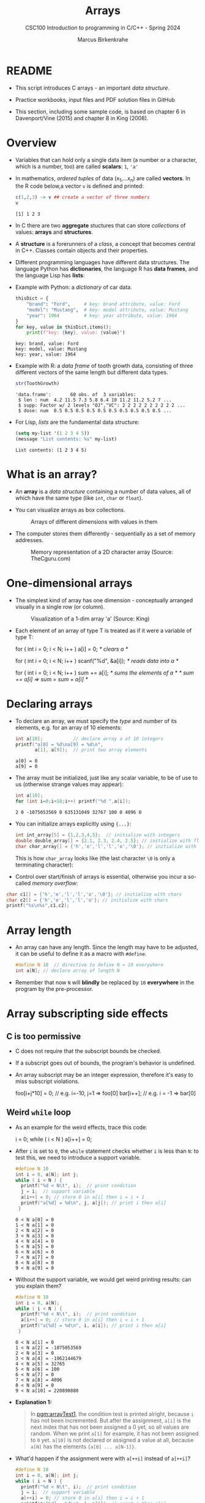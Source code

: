 #+TITLE:Arrays
#+AUTHOR:Marcus Birkenkrahe
#+SUBTITLE:CSC100 Introduction to programming in C/C++ - Spring 2024
#+STARTUP: overview hideblocks indent inlineimages
#+OPTIONS: ^:nil num:nil
#+PROPERTY: header-args:C :main yes :includes <stdio.h> :exports both :results output :comments both
#+PROPERTY: header-args:python :results output :exports output
#+PROPERTY: header-args:R :results output :exports output
* README

- This script introduces C arrays - an important /data structure/.

- Practice workbooks, input files and PDF solution files in GitHub

- This section, including some sample code, is based on chapter 6 in
  Davenport/Vine (2015) and chapter 8 in King (2008).

* Overview

- Variables that can hold only a single data item (a number or a
  character, which is a number, too) are called *scalars*: ~1~, ~'a'~

- In mathematics, /ordered tuples/ of data (x_{1},...x_{n}) are called
  *vectors*. In the R code below,a vector ~v~ is defined and printed:
  #+name: Rvec
  #+begin_src R
    c(1,2,3) -> v ## create a vector of three numbers
    v
  #+end_src

  #+RESULTS: Rvec
  : [1] 1 2 3

- In C there are two *aggregate* stuctures that can store /collections/
  of values: *arrays* and *structures*.

- A *structure* is a forerunners of a /class/, a concept that becomes
  central in C++. Classes contain objects and their properties.

- Different programming languages have different data structures. The
  language Python has *dictionaries*, the language R has *data frames*,
  and the language Lisp has *lists*:

- Example with Python: a /dictionary/ of car data.
  #+name: PyDict
  #+begin_src python :python python3
    thisDict = {
        "brand": "Ford",     # key: brand attribute, value: Ford
        "model": "Mustang",  # key: model attribute, value: Mustang
        "year": 1964         # key: year attribute, value: 1964
    }
    for key, value in thisDict.items():
        print(f"key: {key}, value: {value}")
  #+end_src

  #+RESULTS: PyDict
  : key: brand, value: Ford
  : key: model, value: Mustang
  : key: year, value: 1964

- Example with R: a /data frame/ of tooth growth data, consisting of
  three different vectors of the same length but different data
  types.
  #+name: Rdf
  #+begin_src R
    str(ToothGrowth)
  #+end_src

  #+RESULTS: Rdf
  : 'data.frame':       60 obs. of  3 variables:
  :  $ len : num  4.2 11.5 7.3 5.8 6.4 10 11.2 11.2 5.2 7 ...
  :  $ supp: Factor w/ 2 levels "OJ","VC": 2 2 2 2 2 2 2 2 2 2 ...
  :  $ dose: num  0.5 0.5 0.5 0.5 0.5 0.5 0.5 0.5 0.5 0.5 ...

- For Lisp, /lists/ are the fundamental data structure:
  #+begin_src emacs-lisp
    (setq my-list '(1 2 3 4 5))
    (message "List contents: %s" my-list)
  #+end_src

  #+RESULTS:
  : List contents: (1 2 3 4 5)

* What is an array?

- An *array* is a /data structure/ containing a number of data values,
  all of which have the same type (like ~int~, ~char~ or ~float~).

- You can visualize arrays as box collections.
  #+attr_html: :width 600px
  #+caption: Arrays of different dimensions with values in them
  [[../img/arrays.png]]

- The computer stores them differently - sequentially as a set of
  memory addresses.
  #+name: fig:storage
  #+attr_html: :width 600px
  #+caption: Memory representation of a 2D character array (Source: TheCguru.com)
  [[../img/storage.png]]

* One-dimensional arrays

- The simplest kind of array has one dimension - conceptually
  arranged visually in a single row (or column).
  #+attr_html: :width 600px
  #+caption: Visualization of a 1-dim array 'a' (Source: King)
  [[../img/one.png]]

- Each element of an array of type T is treated as if it were a
  variable of type T:
  #+name: ex:oneDimArrays
  #+begin_example C
    for ( int i = 0; i < N; i++ )
      a[i] = 0;                    /* clears a */

    for ( int i = 0; i < N; i++ )
      scanf("%d", &a[i]);          /* reads data into a */

    for ( int i = 0; i < N; i++ )
      sum += a[i];                 /* sums the elements of a */
                                   /* sum += a[i] => sum = sum + a[i] */
    #+end_example

* Declaring arrays

- To declare an array, we must specify the /type/ and /number/ of its
  elements, e.g. for an array of 10 elements:
  #+name: pgm:arrayDef
  #+begin_src C
    int a[10];           // declare array a of 10 integers
    printf("a[0] = %d\na[9] = %d\n",
           a[1], a[9]);  // print two array elements
  #+end_src

  #+RESULTS: pgm:arrayDef
  : a[0] = 0
  : a[9] = 0

- The array must be initialized, just like any scalar variable, to
  be of use to us (otherwise strange values may appear):
  #+begin_src C
    int a[10];
    for (int i=0;i<10;i++) printf("%d ",a[i]);
  #+end_src

  #+RESULTS:
  : 2 0 -1075053569 0 635131049 32767 100 0 4096 0

- You can initialize arrays explicitly using ~{...}~:
  #+begin_src C :results silent
    int int_array[5] = {1,2,3,4,5};  // initialize with integers
    double double_array[] = {2.1, 2.3, 2.4, 2.5}; // initialize with floats
    char char_array[] = {'h','e','l','l','o','\0'}; // initialize with chars
  #+end_src
  This is how ~char_array~ looks like (the last character ~\0~ is only a
  terminating character):
  #+attr_html: :width 600px
  [[../img/hello.png]]

- Control over start/finish of arrays is essential, otherwise you
  incur a so-called /memory overflow/:
#+begin_src C
  char c1[] = {'h','e','l','l','o','\0'}; // initialize with chars
  char c2[] = {'h','e','l','l','o'}; // initialize with chars
  printf("%s\n%s",c1,c2);
#+end_src

#+RESULTS:
: hello
: hellohello

* Array length

- An array can have any length. Since the length may have to be
  adjusted, it can be useful to define it as a macro with ~#define~.
  #+begin_src C :results silent
    #define N 10  // directive to define N = 10 everywhere
    int a[N]; // declare array of length N
  #+end_src
- Remember that now ~N~ will *blindly* be replaced by ~10~ *everywhere* in the
  program by the pre-processor.

* Array subscripting side effects
** C is too permissive

- C does not require that the subscript bounds be checked.

- If a subscript goes out of bounds, the program's behavior is
  undefined.

- An array subscript may be an integer expression, therefore it's easy
  to miss subscript violations.
  #+begin_example C
    foo[i+j*10] = 0; // e.g. i=-10, j=1 => foo[0]
    bar[i++];        // e.g. i = -1 => bar[0]
  #+end_example

** Weird ~while~ loop

- As an example for the weird effects, trace this code:
  #+name: trace
  #+begin_example C
    i = 0;
    while ( i < N )
       a[i++] = 0;
  #+end_example
- After ~i~ is set to ~0~, the ~while~ statement checks whether ~i~ is less
  than ~N~: to test this, we need to introduce a support variable.
  #+name: pgm:arrayTest
  #+begin_src C
    #define N 10
    int i = 0, a[N]; int j;
    while ( i < N ) {
      printf("%d < N\t", i);  // print condition
      j = i;  // support variable
      a[i++] = 0; // store 0 in a[i] then i = i + 1
      printf("a[%d] = %d\n", j, a[j]); // print i then a[i]
     }
  #+end_src

  #+RESULTS: pgm:arrayTest
  #+begin_example
  0 < N a[0] = 0
  1 < N a[1] = 0
  2 < N a[2] = 0
  3 < N a[3] = 0
  4 < N a[4] = 0
  5 < N a[5] = 0
  6 < N a[6] = 0
  7 < N a[7] = 0
  8 < N a[8] = 0
  9 < N a[9] = 0
  #+end_example

- Without the support variable, we would get weird printing results:
  can you explain them?
  #+name: pgm:arrayTest1
  #+begin_src C
    #define N 10
    int i = 0, a[N];
    while ( i < N ) {
      printf("%d < N\t", i);  // print condition
      a[i++] = 0; // store 0 in a[i] then i = i + 1
      printf("a[%d] = %d\n", i, a[i]); // print i then a[i]
     }
  #+end_src

  #+RESULTS: pgm:arrayTest1
  #+begin_example
  0 < N a[1] = 0
  1 < N a[2] = -1075053569
  2 < N a[3] = 0
  3 < N a[4] = -1962144679
  4 < N a[5] = 32765
  5 < N a[6] = 100
  6 < N a[7] = 0
  7 < N a[8] = 4096
  8 < N a[9] = 0
  9 < N a[10] = 220890880
  #+end_example

- *Explanation 1:*
  #+begin_quote
  In [[pgm:arrayTest1]], the condition test is printed alright, because ~i~
  has not been incremented. But after the assignment, ~a[i]~ is the next
  index that has not been assigned a 0 yet, so all values are random.
  When we print ~a[1]~ for example, it has not been assigned to ~0~
  yet. ~a[10]~ is not declared or assigned a value at all, because ~a[N]~
  has the elements ~{a[0] ... a[N-1]}~.

  #+end_quote

- What'd happen if the assignment were with ~a[++i]~ instead of ~a[++i]~?
  #+name: pgm:arrayTest2
  #+begin_src C :flags
    #define N 10
    int i = 0, a[N]; int j;
    while ( i < N ) {
      printf("%d < N\t", i);  // print condition
      j = i;  // support variable
      a[++i] = 0; // store 0 in a[i] then i = i + 1
      printf("a[%d] = %d\n", j, a[j]); // print i then a[i]
     }
  #+end_src

  #+RESULTS: pgm:arrayTest2

  On Windows, you'd get this answer:
  #+begin_example
  0 < N a[0] = 66110
  1 < N a[1] = 0
  2 < N a[2] = 0
  3 < N a[3] = 0
  4 < N a[4] = 0
  5 < N a[5] = 0
  6 < N a[6] = 0
  7 < N a[7] = 0
  8 < N a[8] = 0
  9 < N a[0] = 66110
  #+end_example

- *Explanation 2:*
  #+begin_quote
  ~a[++i]~ would not be right, because ~0~ would be assigned to ~a[0]
  during the first loop iteration - remember that ~++i~ increments ~i~
  first and then stores the result in ~i~. The last iteration tries to
  assign 0 to ~a[11]~ which is undeclared. You can test that by
  initializing ~int i = -1~ at the start. Same problem at the end, for
  ~i=9~, the computer tries to initialize ~a[10]~, which is not declared -
  "stack smashing" means that the computer tries to write beyond its
  defined boundaries.
  #+end_quote

** Copying arrays into one another

- Be careful when an array subscript has a side effect. Example: the
  following loop to copy all elements of ~foo~ into ~bar~ may not work
  properly:
  #+name: copy1
  #+begin_example C
    i = 0;
    while (i < N)
      a[i] = b[i++];
  #+end_example

- The statement in the loop accesses the value of ~i~ and modifies
  ~i~. This causes undefined behavior. To do it right, use this code:
  #+name: copy2
  #+begin_example C
  for (i = 0; i < N; i++)
      a[i] = b[i];
  #+end_example

- This is one example where the =while= loop is not the same as the =for=
  loop.

** Weird ~for~ loop

- This innocent-looking ~for~ statement can cause an infinite loop:
  #+name: ex:infArray
  #+begin_example C
  int a[10], i;

  for ( i = 1; i <= 10; i++)
    a[i] = 0;
#+end_example

- Explanation:* when ~i~ reaches ~10~, the program stores ~0~ in ~a[10]~. But
  ~a[10]~ does not exist (the array ends with ~a[9]~), so ~0~ goes into
  memory immediately after ~a[9]~. If the variable ~i~ happens to follow
  ~a[9]~ in memory, then ~i~ will be reset to ~0~, causing the loop to start
  over!

- Let's smash the stack!
  #+begin_src C
    int a[10], i;

    for ( i = 1; i <= 10; i++)
      a[i] = 0;
  #+end_src

* Iterating over arrays

- ~for~ loops are made for arrays. Here are a few examples. Can you
  see what each of them does?
  #+name: ex:for_array_1
  #+begin_example C
    for (i = 0; i < 10 ; i++ )
      a[i] = 0;
  #+end_example
  #+begin_quote
  *Answer 1:* ~0~ is assigned to ~a[0]~ through ~a[9]~.
  #+end_quote
  #+name: ex:for_array_2
  #+begin_example C
    for (i = 0; i < 10 ; i++ )
      scanf("%d", &a[i]);
  #+end_example
  #+begin_quote
  *Answer 2:* external integer input is assigned to ~a[0]~ through ~a[9]~.
  #+end_quote
  #+name: ex:for_array_3
  #+begin_example C
    for (i = 0; i < 10 ; i++ )
      sum += a[i];
  #+end_example
  #+begin_quote
  *Answer 3:* The values ~a[0]~ through ~a[9]~ are summed up: ~sum = sum +
  a[i=1] = sum + a[i=1] + a[i=0] ...~
  #+end_quote

* Let's practice!

- Let's practice: download [[https://tinyurl.com/cpp-array-practice][tinyurl.com/cpp-array-practice]] as array.org

- The first two problems can be solved with what you've already heard
  (one-dimensional arrays).

* Multi-dimensional arrays

- An array may have any number of dimensions.

- Example: the following array declares a 5 x 9 matrix of 5 rows and
  9 columns.
  #+begin_src C :results silent
    int m[5][9]; // This goes from m[0][0] to m[4][8]
  #+end_src
  #+attr_html: :width 500px
  #+name: matrix
  #+caption: Matrix indexes in a 2-dim C array (Source: King)
  [[../img/matrix.png]]

- In your practice file, declare a 2 x 2 matrix named ~foo~ of floating
  point values.

- Initialize the matrix with zero values as you would initialize an
  one-dimensional array.

- Solution:
  #+begin_src C  :noweb yes
    // Declare a 4 x 4 matrix
    float foo[2][2] = {0.f};
    <<2x2>>
  #+end_src

* Accessing arrays

- To access the element in row ~i~ and column ~j~, we must write ~m[i][j]~.

- To access row ~i~ of ~m~, we write ~m[i]~

- The expression ~m[i,j]~ is the same as ~m[j]~ (don't use it)

- C stores arrays not in 2 dim but in row-major order:
  #+attr_html: :width 500px
  #+name: matrix
  #+caption: Row-major memory storage in C (Source: King)
  [[../img/stored.png]]

- Multi-dimensional arrays play a lesser role in C than in many
  other programming languages because C has a more flexible way to
  store multi-dimensional data, namely /arrays of pointers/.

- Practice! In the 4x4 matrix below, what are the values of
  1. ~foo[0][0]~
     #+begin_quote
     0
     #+end_quote
  2. ~foo[1][3]~
     #+begin_quote
     7
     #+end_quote
  3. ~foo[2][1]~
     #+begin_quote
     9
     #+end_quote
  4. ~foo[4][4]~
     #+begin_quote
     Out of bounds!
     #+end_quote

  #+begin_src C
    int foo[4][4] = {0,1,2,3,4,5,6,7,8,9,10,11,12,13,14,15};
    <<4x4>>
  #+end_src

- Let's check:
  #+begin_src C
    int foo[4][4] = {0,1,2,3,4,5,6,7,8,9,10,11,12,13,14,15};
    <<[4x4]>>
  #+end_src

- Challenge: 


* Accessing arrays with nested ~for~ loops

- Nested ~for~ loops are ideal for processing multi-dimensional arrays.

- Practice! Declare a 2 x 2 array of floating-point values.

- This code initializes a 10x10 /identity/ matrix.
  1) Set the dimension of the matrix to N = 10
  2) Declare a ~double~ matrix named ~ident~
  3) Loop over rows with loopindex ~row~
  4) For each row, loop over columns with column index ~col~
  5) Set each diagonal element ~ident[row][col]~ to 1, all others to 0
  6) Print the resulting matrix
  #+name: identityMatrix
  #+begin_src C
    #define N 5

    double ident[N][N];   // matrix dimension is N * N
    int row, col;         // loop indices for row and column

    for (row = 0; row < N; row++)
      {
        for (col = 0; col < N; col++)
          {
            if (row == col) {
              ident[row][col] = 1.0;
            } else {
              ident[row][col] = 0.0;
            }
            printf("%g ", ident[row][col]);
          }
        printf("\n");
      }
  #+end_src

- By comparison, this is how easy it is to declare, create and print
  an identity matrix in a language that is built for math
  manipulation, R:
  #+begin_src R
    diag(5) #    diag
  #+end_src

- To initialize an array, you can use brackets as in the 1-dim case,
  but for each dimension, you need a new set of ~[ ]~.

- What happens in the next code block? What do you think the output
  looks like?
  #+name: initArray
  #+begin_src C
    int m[3][3] = {1,2,3,4,5,6,7,8,9};

    for (int i=0;i<3;i++) {
      for(int j=0;j<3;j++) {
        printf("%d ", m[i][j]);
      }
      printf("\n");
     }
  #+end_src

- By comparison, in R this looks like:
  #+begin_src R
    (matrix(1:9,3,byrow=TRUE))
  #+end_src

- How could you populate the matrix column-wise instead of row-wise?
  #+begin_quote Answer
  By swapping the indices in the print statement.
  #+end_quote

- Test it:
  #+begin_src C
    int m[3][3] = {1,2,3,4,5,6,7,8,9};

    for (int i=0;i<3;i++) {
      for(int j=0;j<3;j++) {
        printf("%d ", m[j][i]);
      }
      printf("\n");
     }
  #+end_src

- In R, that's the default, so the command is even shorter:
  #+begin_src R
    (matrix(1:9,3))
  #+end_src

* The size of arrays

- The ~sizeof~ operator can determine the size of arrays (in bytes).

- If ~a~ is an array of ~10~ integers, then ~sizeof(a)~ is 40 provided
  each integer requires 4 bytes of storage.

- The block below declares and initializes an array of 10 elements and
  prints its size in bytes.
  #+name: sizeof
  #+begin_src C :tangle sizeof.c
    int a[100000] = {0};  // initialize all array elements with 0
    printf("%d", sizeof(a));
  #+end_src

  #+RESULTS: sizeof
  : 400000

- You can use the operator also to measure the size of an array:
  dividing the array size by the element size gives you the length of
  the array:
  #+begin_src C
    int a[10] = {0};
    printf("%d", sizeof(a)/sizeof(a[0])); // prints length of array a
  #+end_src

  #+RESULTS:
  : 10

- You can use this last fact to write a ~for~ loop that goes over the
  whole /length/ of an array - then the array does not have to be
  modified if its length changes (see practice file).

* Use ~sizeof~ to print a matrix

- If an array of ~N~ elements has length ~N * 4~ (one for every byte of
  length 4), what is the length of a matrix of size ~M x N~?
  #+name: sizeof1
  #+begin_src C
    int B[3][3] = {0};
    printf("%d", sizeof(B));
  #+end_src

  #+RESULTS: sizeof1
  : 36

  #+begin_quote Answer
  It is the number of matrix elements (stored linearly) times the
  byte length. In the case of N = 4, M = 3 that is 4 * 3 * 4 = 48.
  #+end_quote

- Storing a matrix:
  #+name: 2x3matrix
  #+begin_src C :results silent
    #define M 4
    #define N 3
    int C[M][N] = {1,2,3,4,5,6,7,8,9,10,11,12};
  #+end_src

- Can we use ~sizeof~ when looping over rows and columns?
  #+name: matrixLoop
  #+begin_src C :noweb yes
    <<2x3matrix>>
    for (int i = 0; i < M ; i++) {
      for(int j = 0; j < N; j++) {
        printf("%3d", C[i][j]);
      }
      printf("\n");
     }
  #+end_src

  #+RESULTS: matrixLoop
  :  1  2  3
  :  4  5  6
  :  7  8  9
  : 10 11 12

- The length of the row vectors:
  #+begin_src C :noweb yes
    <<2x3matrix>>
    printf("%d\n", sizeof(C)); // size of matrix C
    printf("%d\n", sizeof(C)/sizeof(C[0][0])); // size of row
    printf("%d\n", sizeof(C)/sizeof(C[0][0])*M/N); // size of column
  #+end_src

  #+RESULTS:
  : 48
  : 12
  : 16

* Let's practice!

- [[https://raw.githubusercontent.com/birkenkrahe/cc/piHome/org/14_arrays_practice.org][The practice file is in GitHub.]] Remember to download the *raw*
  Org-mode file and open it in Emacs.

- The last two problems can be solved with what you've just heard
  (multi-dimensional arrays).

* Noweb chunks
#+name: 2x2
#+begin_src C :results silent
  for (int i=0;i<2;i++) {
    for (int j=0;j<2;j++) {
      printf("%.0f ",foo[i][j]);
    }
    printf("\n");
   }
#+end_src
#+name: 4x4
#+begin_src C :results silent
  for (int i=0;i<4;i++) {
    for (int j=0;j<4;j++) {
      printf("%3i ",foo[i][j]);
    }
    printf("\n");
   }
#+end_src
#+name: [4x4]
#+begin_src C :results silent
  for (int i=0;i<4;i++) {
    for (int j=0;j<4;j++) {
      printf("[%d][%d]:%3i ",i,j,foo[i][j]);
    }
    printf("\n");
   }
#+end_src

* References

- Davenport/Vine (2015) C Programming for the Absolute Beginner
  (3ed). Cengage Learning.
- Kernighan/Ritchie (1978). The C Programming Language
  (1st). Prentice Hall.
- King (2008). C Programming - A modern approach (2e). W A Norton.
- Orgmode.org (n.d.). 16 Working with Source Code [website]. [[https://orgmode.org/manual/Working-with-Source-Code.html][URL:
  orgmode.org]]
- Image [[fig:storage]] from: [[https://overiq.com/media/uploads/memory-representation-of-array-of-strings-1504599913892.png][TheCguru.com]]
